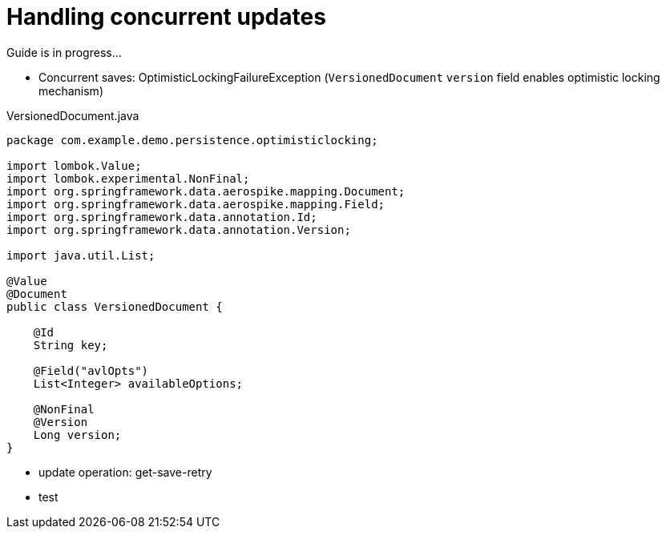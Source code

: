 = Handling concurrent updates

Guide is in progress...

- Concurrent saves: OptimisticLockingFailureException (`VersionedDocument` `version` field enables optimistic locking mechanism)

.VersionedDocument.java
[source,java]
----
package com.example.demo.persistence.optimisticlocking;

import lombok.Value;
import lombok.experimental.NonFinal;
import org.springframework.data.aerospike.mapping.Document;
import org.springframework.data.aerospike.mapping.Field;
import org.springframework.data.annotation.Id;
import org.springframework.data.annotation.Version;

import java.util.List;

@Value
@Document
public class VersionedDocument {

    @Id
    String key;

    @Field("avlOpts")
    List<Integer> availableOptions;

    @NonFinal
    @Version
    Long version;
}
----

- update operation: get-save-retry
- test